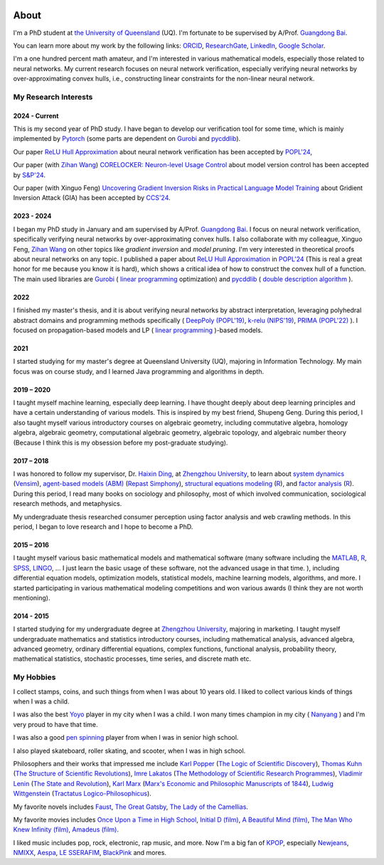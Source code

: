 .. image:: imgs/personal_photo.png
  :alt: My personal photo
  :height: 200px
  :align: center

About
======

I'm a PhD student at
`the University of Queensland <https://www.uq.edu.au/>`_ (UQ).
I'm fortunate to be supervised by A/Prof.
`Guangdong Bai <https://baigd.github.io/>`_.

You can learn more about my work by the following links:
`ORCID <https://orcid.org/0000-0002-2392-3751>`_,
`ResearchGate <https://www.researchgate.net/profile/Zhongkui_Ma>`_,
`LinkedIn <https://www.linkedin.com/in/zhongkui-ma-3276442a8/>`_,
`Google Scholar <https://scholar.google.com.au/citations?user=r2Z7bCMAAAAJ>`_.


I'm a one hundred percent math amateur, and I'm interested in various mathematical
models, especially those related to neural networks.
My current research focuses on neural network verification, especially verifying neural
networks by over-approximating convex hulls, i.e., constructing linear constraints
for the non-linear neural network.

My Research Interests
----------------------

2024 - Current
~~~~~~~~~~~~~~

This is my second year of PhD study.
I have began to develop our verification tool for some time, which is mainly implemented
by
`Pytorch <https://pytorch.org/>`_ (some parts are dependent on
`Gurobi <https://www.gurobi.com/>`_
and
`pycddlib <https://pycddlib.readthedocs.io/>`_).

Our paper `ReLU Hull Approximation <https://dl.acm.org/doi/10.1145/3632917>`_
about neural network verification
has been accepted by
`POPL'24 <https://popl24.sigplan.org/room/POPL-2024-venue-kelvin-lecture>`_,

Our paper (with `Zihan Wang <https://www.zihan.com.au/>`_)
`CORELOCKER: Neuron-level Usage Control <https://www.computer.org/csdl/proceedings-article/sp/2024/313000a222/1WPcYMh3F1C>`_
about model version control
has been accepted by
`S&P'24 <https://sp2024.ieee-security.org/accepted-papers.html>`_.

Our paper (with Xinguo Feng)
`Uncovering Gradient Inversion Risks in Practical Language Model Training <?>`_
about Gridient Inversion Attack (GIA)
has been accepted by
`CCS'24 <?>`_.

2023 - 2024
~~~~~~~~~~~~~~

I began my PhD study in January and am supervised by A/Prof.
`Guangdong Bai <https://baigd.github.io/>`_.
I focus on neural network verification, specifically verifying neural networks by
over-approximating convex hulls.
I also collaborate with my colleague, Xinguo Feng,
`Zihan Wang <https://www.zihan.com.au/>`_
on other topics like
*gradient inversion*
and
*model pruning*.
I'm very interested in theoretical proofs about neural networks on any topic.
I published a paper about
`ReLU Hull Approximation <https://dl.acm.org/doi/10.1145/3632917>`_
in
`POPL'24 <https://popl24.sigplan.org/room/POPL-2024-venue-kelvin-lecture>`_
(This is real a great honor for me because you know it is hard),
which shows a critical idea of how to construct the convex hull of a function.
The main used libraries are
`Gurobi <https://www.gurobi.com/>`_ (
`linear programming <https://en.wikipedia.org/wiki/Linear_programming>`_
optimization)
and
`pycddlib <https://pycddlib.readthedocs.io/>`_ (
`double description algorithm <https://link.springer.com/chapter/10.1007/3-540-61576-8_77#:~:text=The%20DD%20method%20is%20an,equivalently%20A%20has%20rank%20d.>`_
).

2022
~~~~

I finished my master's thesis, and it is about verifying neural networks by abstract
interpretation, leveraging polyhedral abstract domains and programming methods
specifically (
`DeepPoly (POPL'19) <https://dl.acm.org/doi/pdf/10.1145/3290354>`_,
`k-relu (NIPS'19) <https://proceedings.neurips.cc/paper_files/paper/2019/file/0a9fdbb17feb6ccb7ec405cfb85222c4-Paper.pdf>`_,
`PRIMA (POPL'22) <https://dl.acm.org/doi/pdf/10.1145/3498704>`_
).
I focused on propagation-based models and LP (
`linear programming <https://en.wikipedia.org/wiki/Linear_programming>`_
)-based models.

2021
~~~~

I started studying for my master's degree at Queensland University (UQ), majoring in
Information Technology.
My main focus was on course study, and I learned Java programming and algorithms in
depth.

2019 – 2020
~~~~~~~~~~~

I taught myself machine learning, especially deep learning.
I have thought deeply about deep learning principles and have a certain understanding
of various models.
This is inspired by my best friend, Shupeng Geng.
During this period, I also taught myself various introductory courses on algebraic
geometry, including commutative algebra, homology algebra, algebraic geometry,
computational algebraic geometry, algebraic topology, and algebraic number theory
(Because I think this is my obsession before my post-graduate studying).

2017 – 2018
~~~~~~~~~~~

I was honored to follow my supervisor,
Dr. `Haixin Ding <http://www7.zzu.edu.cn/glxy/info/1501/5201.htm>`_,
at `Zhengzhou University <http://www.zzu.edu.cn>`_,
to
learn about
`system dynamics <https://en.wikipedia.org/wiki/System_dynamics>`_
(`Vensim <https://vensim.com/>`_),
`agent-based models (ABM) <https://en.wikipedia.org/wiki/Agent-based_model>`_
(`Repast Simphony <https://repast.github.io/>`_),
`structural equations modeling <https://en.wikipedia
.org/wiki/Structural_equation_modeling>`_
(`R <https://www.r-project.org/>`_),
and
`factor analysis <https://en.wikipedia.org/wiki/Factor_analysis>`_
(`R <https://www.r-project.org/>`_).
During this period, I read many books on sociology and philosophy, most of which
involved communication, sociological research methods, and metaphysics.

My undergraduate thesis researched consumer perception using factor analysis and web
crawling methods.
In this period, I began to love research and I hope to become a PhD.

2015 – 2016
~~~~~~~~~~~

I taught myself various basic mathematical models and mathematical software (many
software including the `MATLAB <https://www.mathworks.com>`_,
`R <https://www.r-project.org/>`_,
`SPSS <https://www.ibm.com/spss>`_,
`LINGO <https://www.lindo.com/index.php>`_, ...
I just learn the basic usage of these software, not the advanced usage in that time.
),
including differential equation models, optimization models, statistical models,
machine learning models, algorithms, and more.
I started participating in various mathematical modeling competitions and won various
awards (I think they are not worth mentioning).

2014 - 2015
~~~~~~~~~~~

I started studying for my undergraduate degree at
`Zhengzhou University <http://www.zzu.edu.cn>`_,
majoring in marketing.
I taught myself undergraduate mathematics and statistics introductory courses, including
mathematical analysis, advanced algebra, advanced geometry, ordinary differential
equations, complex functions, functional analysis, probability theory, mathematical
statistics, stochastic processes, time series, and discrete math etc.


My Hobbies
----------

I collect stamps, coins, and such things from when I was about 10 years old.
I liked to collect various kinds of things when I was a child.

I was also the best
`Yoyo <https://en.wikipedia.org/wiki/Yo-yo>`_
player in my city when I was a child.
I won many times champion in my city (
`Nanyang <https://en.wikipedia.org/wiki/Nanyang,_Henan>`_
) and I'm very proud to have that time.

I was also a good
`pen spinning <https://en.wikipedia.org/wiki/Pen_spinning>`_
player from when I was in senior high school.

I also played skateboard, roller skating, and scooter, when I was in high school.

Philosophers and their works that impressed me include
`Karl Popper <https://en.wikipedia.org/wiki/Karl_Popper>`_
(`The Logic of Scientific Discovery <https://en.wikipedia.org/wiki/The_Logic_of_Scientific_Discovery>`_),
`Thomas Kuhn <https://en.wikipedia.org/wiki/Thomas_Kuhn>`_
(`The Structure of Scientific Revolutions <https://en.wikipedia.org/wiki/The_Structure_of_Scientific_Revolutions>`_),
`Imre Lakatos <https://en.wikipedia.org/wiki/Imre_Lakatos>`_
(`The Methodology of Scientific Research Programmes <https://en.wikipedia.org/wiki/Research_program>`_),
`Vladimir Lenin <https://en.wikipedia.org/wiki/Vladimir_Lenin>`_
(`The State and Revolution <https://en.wikipedia.org/wiki/The_State_and_Revolution>`_),
`Karl Marx <https://en.wikipedia.org/wiki/Karl_Marx>`_
(`Marx's Economic and Philosophic Manuscripts of 1844 <https://en.wikipedia.org/wiki/Economic_and_Philosophic_Manuscripts_of_1844>`_),
`Ludwig Wittgenstein <https://en.wikipedia.org/wiki/Ludwig_Wittgenstein>`_
(`Tractatus Logico-Philosophicus <https://en.wikipedia.org/wiki/Tractatus_Logico-Philosophicus>`_).

My favorite novels includes
`Faust <https://en.wikipedia.org/wiki/Faust>`_,
`The Great Gatsby <https://en.wikipedia.org/wiki/The_Great_Gatsby>`_,
`The Lady of the Camellias <https://en.wikipedia.org/wiki/The_Lady_of_the_Camellias>`_.

My favorite movies includes
`Once Upon a Time in High School <https://en.wikipedia.org/wiki/Once_Upon_a_Time_in_High_School>`_,
`Initial D (film) <https://en.wikipedia.org/wiki/Initial_D_(film)>`_,
`A Beautiful Mind (film) <https://en.wikipedia.org/wiki/A_Beautiful_Mind_(film)>`_,
`The Man Who Knew Infinity (film) <https://en.wikipedia.org/wiki/The_Man_Who_Knew_Infinity>`_,
`Amadeus (film) <https://en.wikipedia.org/wiki/Amadeus_(film)>`_.


I liked music includes pop, rock, electronic, rap music, and more.
Now I'm a big fan of
`KPOP <https://en.wikipedia.org/wiki/K-pop>`_,
especially
`Newjeans <https://en.wikipedia.org/wiki/NewJeans>`_,
`NMIXX <https://en.wikipedia.org/wiki/Nmixx>`_,
`Aespa <https://en.wikipedia.org/wiki/Aespa>`_,
`LE SSERAFIM <https://en.wikipedia.org/wiki/Le_Sserafim>`_,
`BlackPink <https://en.wikipedia.org/wiki/Blackpink>`_
and mores.